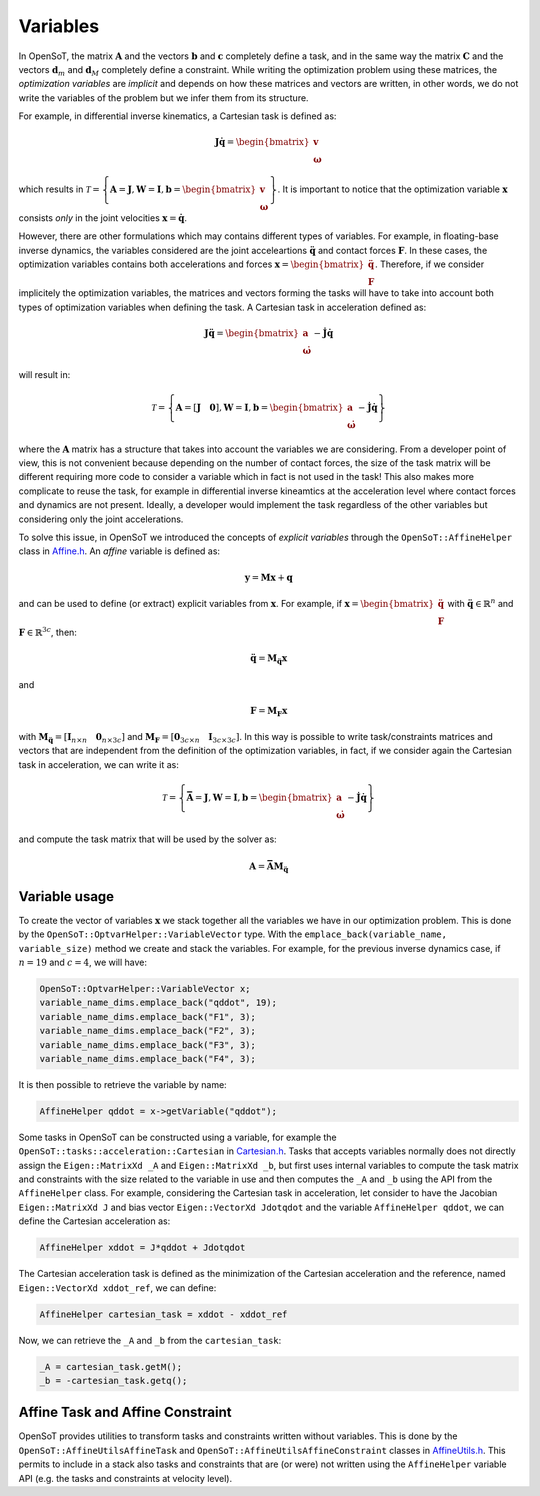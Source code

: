 Variables
=========
In OpenSoT, the matrix :math:`\mathbf{A}` and the vectors :math:`\mathbf{b}` and :math:`\mathbf{c}` completely define a task, and in the same way the matrix :math:`\mathbf{C}` and the vectors :math:`\mathbf{d}_m` and :math:`\mathbf{d}_M` completely define a constraint. While writing the optimization problem using these matrices, the *optimization variables* are *implicit* and depends on how these matrices and vectors are written, in other words, we do not write the variables of the problem but we infer them from its structure.

For example, in differential inverse kinematics, a Cartesian task is defined as:

.. math::
	
	\mathbf{J}\mathbf{\dot{q}} = \begin{bmatrix} \mathbf{v}\\ \boldsymbol{\omega} \end{bmatrix}
	
which results in :math:`\mathcal{T} = \left\{ \mathbf{A} =\mathbf{J}, \mathbf{W} = \mathbf{I}, \mathbf{b} =\begin{bmatrix} \mathbf{v}\\ \boldsymbol{\omega} \end{bmatrix}  \right\}`. It is important to notice that the optimization variable :math:`\mathbf{x}` consists *only* in the joint velocities :math:`\mathbf{x} = \mathbf{\dot{q}}`.

However, there are other formulations which may contains different types of variables. For example, in floating-base inverse dynamics, the variables considered are the joint acceleartions :math:`\mathbf{\ddot{q}}` and contact forces :math:`\mathbf{F}`. In these cases, the optimization variables contains both accelerations and forces :math:`\mathbf{x} = \begin{bmatrix} \mathbf{\ddot{q}} \\ \mathbf{F} \end{bmatrix}`. Therefore, if we consider implicitely the optimization variables, the matrices and vectors forming the tasks will have to take into account both types of optimization variables when defining the task. A Cartesian task in acceleration defined as:

.. math::
	
	\mathbf{J}\mathbf{\ddot{q}} = \begin{bmatrix} \mathbf{a}\\ \boldsymbol{\dot{\omega}} \end{bmatrix}-\mathbf{\dot{J}}\mathbf{\dot{q}}

will result in:

.. math::

	\mathcal{T} = \left\{ \mathbf{A} =\left[ \mathbf{J} \quad \mathbf{0} \right], \mathbf{W} = \mathbf{I}, \mathbf{b} =\begin{bmatrix} \mathbf{a}\\ \boldsymbol{\dot{\omega}} \end{bmatrix}-\mathbf{\dot{J}}\mathbf{\dot{q}}   \right\}

where the :math:`\mathbf{A}` matrix has a structure that takes into account the variables we are considering. From a developer point of view, this is not convenient because depending on the number of contact forces, the size of the task matrix will be different requiring more code to consider a variable which in fact is not used in the task! This also makes more complicate to reuse the task, for example in differential inverse kineamtics at the acceleration level where contact forces and dynamics are not present. Ideally, a developer would implement the task regardless of the other variables but considering only the joint accelerations.

To solve this issue, in OpenSoT we introduced the concepts of *explicit variables* through the ``OpenSoT::AffineHelper`` class  in `Affine.h <https://advrhumanoids.github.io/OpenSoT/api/file__home_runner_work_OpenSoT_OpenSoT_include_OpenSoT_utils_Affine.h.html#file-home-runner-work-opensot-opensot-include-opensot-utils-affine-h>`__. An *affine* variable is defined as:

.. math::

	\mathbf{y} = \mathbf{M}\mathbf{x} + \mathbf{q}
	
and can be used to define (or extract) explicit variables from :math:`\mathbf{x}`. 
For example, if :math:`\mathbf{x} = \begin{bmatrix} \mathbf{\ddot{q}} \\ \mathbf{F} \end{bmatrix}` with :math:`\mathbf{\ddot{q}} \in \mathbb{R}^n` and :math:`\mathbf{F} \in \mathbb{R}^{3c}`, then:

.. math::

	\mathbf{\ddot{q}} = \mathbf{M}_{\mathbf{\ddot{q}}}\mathbf{x}
and

.. math::

	\mathbf{F} = \mathbf{M}_{\mathbf{F}}\mathbf{x}
	
with :math:`\mathbf{M}_{\mathbf{\ddot{q}}} = \left[ \mathbf{I}_{n \times n} \quad \mathbf{0}_{n \times 3c} \right]` and :math:`\mathbf{M}_{\mathbf{F}} = \left[ \mathbf{0}_{3c \times n} \quad \mathbf{I}_{3c \times 3c} \right]`. In this way is possible to write task/constraints matrices and vectors that are independent from the definition of the optimization variables, in fact, if we consider again the Cartesian task in acceleration, we can write it as:

.. math::

	\mathcal{T} = \left\{ \mathbf{\bar{A}} =\mathbf{J}, \mathbf{W} = \mathbf{I}, \mathbf{b} =\begin{bmatrix} \mathbf{a}\\ \boldsymbol{\dot{\omega}} \end{bmatrix}-\mathbf{\dot{J}}\mathbf{\dot{q}}   \right\}
	
and compute the task matrix that will be used by the solver as: 

.. math::

	\mathbf{A} = \mathbf{\bar{A}}\mathbf{M}_{\mathbf{\ddot{q}}}
	
Variable usage
--------------
To create the vector of variables :math:`\mathbf{x}` we stack together all the variables we have in our optimization problem. This is done by the ``OpenSoT::OptvarHelper::VariableVector`` type. With the ``emplace_back(variable_name, variable_size)`` method we create and stack the variables. For example, for the previous inverse dynamics case, if :math:`n=19` and :math:`c=4`, we will have:

.. code-block::

	OpenSoT::OptvarHelper::VariableVector x;
	variable_name_dims.emplace_back("qddot", 19);
	variable_name_dims.emplace_back("F1", 3);
	variable_name_dims.emplace_back("F2", 3);
	variable_name_dims.emplace_back("F3", 3);
	variable_name_dims.emplace_back("F4", 3);
	
It is then possible to retrieve the variable by name: 

.. code-block::

	AffineHelper qddot = x->getVariable("qddot");
	
Some tasks in OpenSoT can be constructed using a variable, for example the ``OpenSoT::tasks::acceleration::Cartesian`` in `Cartesian.h <https://advrhumanoids.github.io/OpenSoT/api/classOpenSoT_1_1tasks_1_1acceleration_1_1Cartesian.html>`__.
Tasks that accepts variables normally does not directly assign the ``Eigen::MatrixXd _A`` and ``Eigen::MatrixXd _b``, but first uses internal variables to compute the task matrix and constraints with the size related to the variable in use and then computes the ``_A`` and ``_b`` using the API from the  ``AffineHelper`` class. 
For example, considering the Cartesian task in acceleration, let consider to have the Jacobian ``Eigen::MatrixXd J`` and bias vector ``Eigen::VectorXd Jdotqdot`` and the variable ``AffineHelper qddot``, we can define the Cartesian acceleration as:

.. code-block::

	AffineHelper xddot = J*qddot + Jdotqdot

The Cartesian acceleration task is defined as the minimization of the Cartesian acceleration and the reference, named ``Eigen::VectorXd xddot_ref``, we can define:

.. code-block::

	AffineHelper cartesian_task = xddot - xddot_ref

Now, we can retrieve the ``_A`` and ``_b`` from the ``cartesian_task``:

.. code-block::

	_A = cartesian_task.getM();
    	_b = -cartesian_task.getq();
    	
Affine Task and Affine Constraint
---------------------------------
OpenSoT provides utilities to transform tasks and constraints written without variables. This is done by the ``OpenSoT::AffineUtilsAffineTask`` and ``OpenSoT::AffineUtilsAffineConstraint`` classes in `AffineUtils.h <https://advrhumanoids.github.io/OpenSoT/api/namespace_OpenSoT__AffineUtils.html>`__. This permits to include in a stack also tasks and constraints that are (or were) not written using the ``AffineHelper`` variable API (e.g. the tasks and constraints at velocity level).
